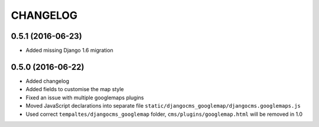 CHANGELOG
=========


0.5.1 (2016-06-23)
------------------

* Added missing Django 1.6 migration


0.5.0 (2016-06-22)
------------------

* Added changelog
* Added fields to customise the map style
* Fixed an issue with multiple googlemaps plugins
* Moved JavaScript declarations into separate file
  ``static/djangocms_googlemap/djangocms.googlemaps.js``
* Used correct ``tempaltes/djangocms_googlemap`` folder,
  ``cms/plugins/googlemap.html`` will be removed in 1.0
